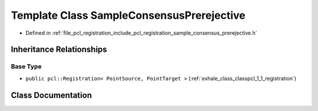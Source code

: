 .. _exhale_class_classpcl_1_1_sample_consensus_prerejective:

Template Class SampleConsensusPrerejective
==========================================

- Defined in :ref:`file_pcl_registration_include_pcl_registration_sample_consensus_prerejective.h`


Inheritance Relationships
-------------------------

Base Type
*********

- ``public pcl::Registration< PointSource, PointTarget >`` (:ref:`exhale_class_classpcl_1_1_registration`)


Class Documentation
-------------------


.. doxygenclass:: pcl::SampleConsensusPrerejective
   :members:
   :protected-members:
   :undoc-members: